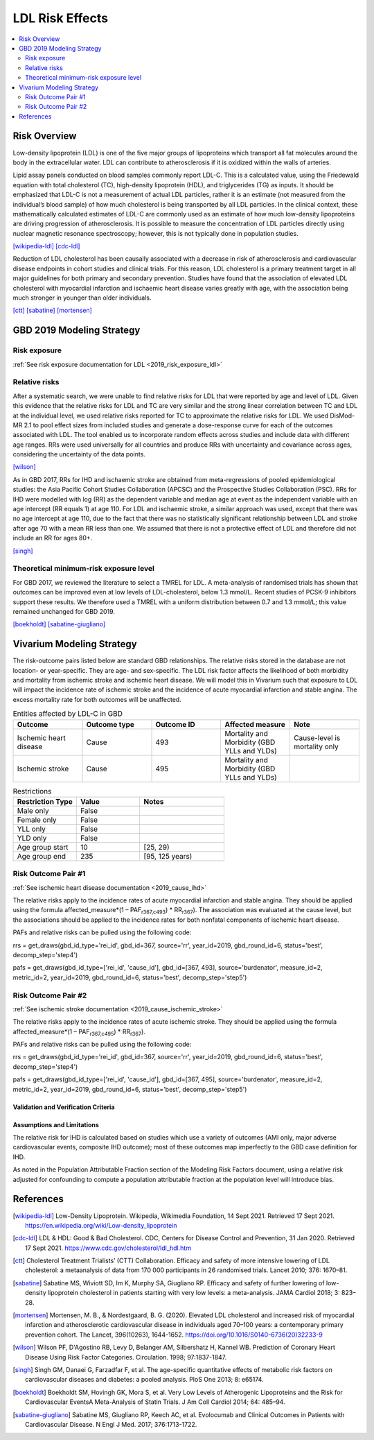 .. _2019_risk_effect_ldl:

..
  Section title decorators for this document:

  ==============
  Document Title
  ==============

  Section Level 1
  ---------------

  Section Level 2
  +++++++++++++++

  Section Level 3
  ^^^^^^^^^^^^^^^

  Section Level 4
  ~~~~~~~~~~~~~~~

  Section Level 5
  '''''''''''''''

  The depth of each section level is determined by the order in which each
  decorator is encountered below. If you need an even deeper section level, just
  choose a new decorator symbol from the list here:
  https://docutils.sourceforge.io/docs/ref/rst/restructuredtext.html#sections
  And then add it to the list of decorators above.

================
LDL Risk Effects
================

.. contents::
   :local:
   :depth: 2

Risk Overview
-------------

Low-density lipoprotein (LDL) is one of the five major groups of lipoproteins which transport all fat molecules around the body in the extracellular water. LDL can contribute to atherosclerosis if it is oxidized within the walls of arteries.  

Lipid assay panels conducted on blood samples commonly report LDL-C. This is a calculated value, using the Friedewald equation with total cholesterol (TC), high-density lipoprotein (HDL), and triglycerides (TG) as inputs. It should be emphasized that LDL-C is not a measurement of actual LDL particles, rather it is an estimate (not measured from the individual’s blood sample) of how much cholesterol is being transported by all LDL particles. In the clinical context, these mathematically calculated estimates of LDL-C are commonly used as an estimate of how much low-density lipoproteins are driving progression of atherosclerosis. It is possible to measure the concentration of LDL particles directly using nuclear magnetic resonance spectroscopy; however, this is not typically done in population studies. 

[wikipedia-ldl]_
[cdc-ldl]_

Reduction of LDL cholesterol has been causally associated with a decrease in risk of atherosclerosis and cardiovascular disease endpoints in cohort studies and clinical trials. For this reason, LDL cholesterol is a primary treatment target in all major guidelines for both primary and secondary prevention. Studies have found that the association of elevated LDL cholesterol with myocardial infarction and ischaemic heart disease varies greatly with age, with the association being much stronger in younger than older individuals. 

[ctt]_
[sabatine]_
[mortensen]_

GBD 2019 Modeling Strategy
--------------------------

Risk exposure
+++++++++++++

:ref:`See risk exposure documentation for LDL <2019_risk_exposure_ldl>`

Relative risks
++++++++++++++

After a systematic search, we were unable to find relative risks for LDL that were reported by age and level of LDL. Given this evidence that the relative risks for LDL and TC are very similar and the strong linear correlation between TC and LDL at the individual level, we used relative risks reported for TC to approximate the relative risks for LDL. We used DisMod-MR 2.1 to pool effect sizes from included studies and generate a dose-response curve for each of the outcomes associated with LDL. The tool enabled us to incorporate random effects across studies and include data with different age ranges. RRs were used universally for all countries and produce RRs with uncertainty and covariance across ages, considering the uncertainty of the data points.  

[wilson]_

As in GBD 2017, RRs for IHD and ischaemic stroke are obtained from meta-regressions of pooled epidemiological studies: the Asia Pacific Cohort Studies Collaboration (APCSC) and the Prospective Studies Collaboration (PSC). RRs for IHD were modelled with log (RR) as the dependent variable and median age at event as the independent variable with an age intercept (RR equals 1) at age 110. For LDL and ischaemic stroke, a similar approach was used, except that there was no age intercept at age 110, due to the fact that there was no statistically significant relationship between LDL and stroke after age 70 with a mean RR less than one. We assumed that there is not a protective effect of LDL and therefore did not include an RR for ages 80+. 

[singh]_

Theoretical minimum-risk exposure level
+++++++++++++++++++++++++++++++++++++++

For GBD 2017, we reviewed the literature to select a TMREL for LDL. A meta-analysis of randomised trials has shown that outcomes can be improved even at low levels of LDL-cholesterol, below 1.3 mmol/L. Recent studies of PCSK-9 inhibitors support these results. We therefore used a TMREL with a uniform distribution between 0.7 and 1.3 mmol/L; this value remained unchanged for GBD 2019. 

[boekholdt]_
[sabatine-giugliano]_

Vivarium Modeling Strategy
--------------------------

The risk-outcome pairs listed below are standard GBD relationships. The relative risks stored in the database are not location- or year-specific. They are age- and sex-specific. The LDL risk factor affects the likelihood of both morbidity and mortality from ischemic stroke and ischemic heart disease. We will model this in Vivarium such that exposure to LDL will impact the incidence rate of ischemic stroke and the incidence of acute myocardial infarction and stable angina. The excess mortality rate for both outcomes will be unaffected. 

.. list-table:: Entities affected by LDL-C in GBD
   :widths: 5 5 5 5 5
   :header-rows: 1

   * - Outcome
     - Outcome type
     - Outcome ID
     - Affected measure
     - Note
   * - Ischemic heart disease
     - Cause
     - 493
     - Mortality and Morbidity (GBD YLLs and YLDs)
     - Cause-level is mortality only
   * - Ischemic stroke
     - Cause
     - 495
     - Mortality and Morbidity (GBD YLLs and YLDs)
     - 

.. list-table:: Restrictions
   :widths: 15 15 20
   :header-rows: 1

   * - Restriction Type
     - Value
     - Notes
   * - Male only
     - False
     -
   * - Female only
     - False
     -
   * - YLL only
     - False
     -
   * - YLD only
     - False
     -
   * - Age group start
     - 10
     - [25, 29)
   * - Age group end
     - 235
     - [95, 125 years)

Risk Outcome Pair #1
++++++++++++++++++++

:ref:`See ischemic heart disease documentation <2019_cause_ihd>`

The relative risks apply to the incidence rates of acute myocardial infarction and stable angina. They should be applied using the formula affected_measure*(1 – PAF\ :sub:`r367,c493`\) * RR\ :sub:`r367`\). The association was evaluated at the cause level, but the associations should be applied to the incidence rates for both nonfatal components of ischemic heart disease. 

PAFs and relative risks can be pulled using the following code: 

rrs = get_draws(gbd_id_type='rei_id', gbd_id=367, source='rr', year_id=2019, gbd_round_id=6, status='best', decomp_step='step4') 

pafs = get_draws(gbd_id_type=['rei_id', 'cause_id'], gbd_id=[367, 493], source='burdenator', measure_id=2, metric_id=2, year_id=2019, gbd_round_id=6, status='best', decomp_step='step5') 


Risk Outcome Pair #2
++++++++++++++++++++

:ref:`See ischemic stroke documentation <2019_cause_ischemic_stroke>`

The relative risks apply to the incidence rates of acute ischemic stroke. They should be applied using the formula affected_measure*(1 – PAF\ :sub:`r367,c495`\) * RR\ :sub:`r367`\). 

PAFs and relative risks can be pulled using the following code: 

rrs = get_draws(gbd_id_type='rei_id', gbd_id=367, source='rr', year_id=2019, gbd_round_id=6, status='best', decomp_step='step4') 

pafs = get_draws(gbd_id_type=['rei_id', 'cause_id'], gbd_id=[367, 495], source='burdenator', measure_id=2, metric_id=2, year_id=2019, gbd_round_id=6, status='best', decomp_step='step5') 


Validation and Verification Criteria
^^^^^^^^^^^^^^^^^^^^^^^^^^^^^^^^^^^^

Assumptions and Limitations
^^^^^^^^^^^^^^^^^^^^^^^^^^^

The relative risk for IHD is calculated based on studies which use a variety of outcomes (AMI only, major adverse cardiovascular events, composite IHD outcome); most of these outcomes map imperfectly to the GBD case definition for IHD. 

As noted in the Population Attributable Fraction section of the Modeling Risk Factors document, using a relative risk adjusted for confounding to compute a population attributable fraction at the population level will introduce bias. 

References
----------

.. [wikipedia-ldl] Low-Density Lipoprotein. Wikipedia, Wikimedia Foundation, 14 Sept 2021.
	Retrieved 17 Sept 2021.
	https://en.wikipedia.org/wiki/Low-density_lipoprotein

.. [cdc-ldl] LDL & HDL: Good & Bad Cholesterol. CDC, Centers for Disease Control and Prevention, 31 Jan 2020.
	Retrieved 17 Sept 2021.
	https://www.cdc.gov/cholesterol/ldl_hdl.htm	

.. [ctt] Cholesterol Treatment Trialists’ (CTT) Collaboration. 
	Efficacy and safety of more intensive lowering of LDL cholesterol: a metaanalysis of data from 170 000 participants in 26 randomised trials. Lancet 2010; 376: 1670–81. 

.. [sabatine] Sabatine MS, Wiviott SD, Im K, Murphy SA, Giugliano RP. 
	Efficacy and safety of further lowering of low-density lipoprotein cholesterol in patients starting with very low levels: a meta-analysis. JAMA Cardiol 2018; 3: 823–28. 

.. [mortensen] Mortensen, M. B., & Nordestgaard, B. G. (2020). 
	Elevated LDL cholesterol and increased risk of myocardial infarction and atherosclerotic cardiovascular disease in individuals aged 70–100 years: a contemporary primary prevention cohort. The Lancet, 396(10263), 1644-1652.
	https://doi.org/10.1016/S0140-6736(20)32233-9

.. [wilson] Wilson PF, D'Agostino RB, Levy D, Belanger AM, Silbershatz H, Kannel WB. 
	Prediction of Coronary Heart Disease Using Risk Factor Categories. Circulation. 1998; 97:1837-1847.

.. [singh] Singh GM, Danaei G, Farzadfar F, et al. 
	The age-specific quantitative effects of metabolic risk factors on cardiovascular diseases and diabetes: a pooled analysis. PloS One 2013; 8: e65174.

.. [boekholdt] Boekholdt SM, Hovingh GK, Mora S, et al. 
	Very Low Levels of Atherogenic Lipoproteins and the Risk for Cardiovascular EventsA Meta-Analysis of Statin Trials. J Am Coll Cardiol 2014; 64: 485–94.

.. [sabatine-giugliano] Sabatine MS, Giugliano RP, Keech AC, et al. 
	Evolocumab and Clinical Outcomes in Patients with Cardiovascular Disease. N Engl J Med. 2017; 376:1713-1722.